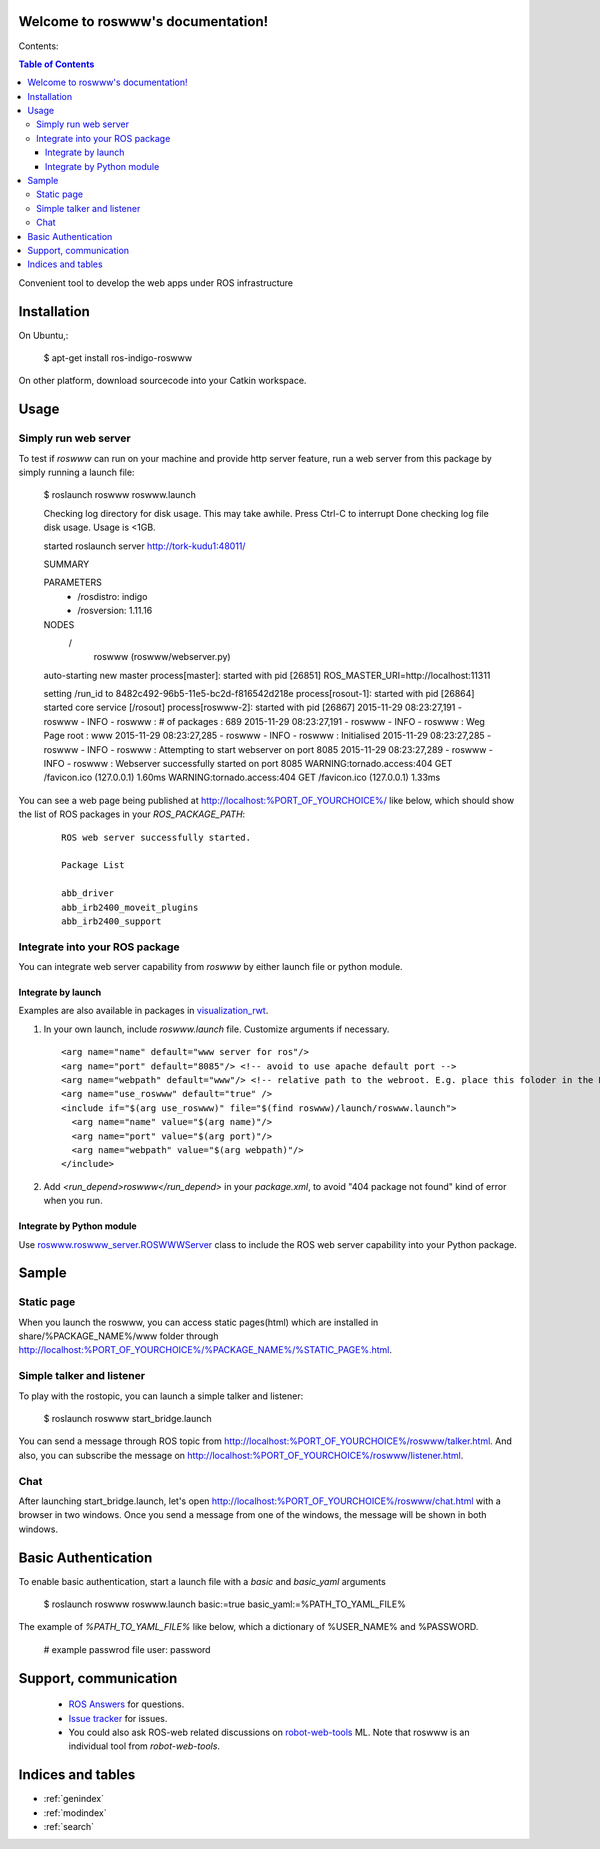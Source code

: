 Welcome to roswww's documentation!
==================================

Contents:

.. contents:: Table of Contents
   :depth: 3

Convenient tool to develop the web apps under ROS infrastructure

Installation
==================

On Ubuntu,:

  $ apt-get install ros-indigo-roswww

On other platform, download sourcecode into your Catkin workspace.

Usage
======

Simply run web server
------------------------

To test if `roswww` can run on your machine and provide http server feature, run a web server from this package by simply running a launch file:

  $ roslaunch roswww roswww.launch
  
  Checking log directory for disk usage. This may take awhile.
  Press Ctrl-C to interrupt
  Done checking log file disk usage. Usage is <1GB.
  
  started roslaunch server http://tork-kudu1:48011/
  
  SUMMARY
    
  PARAMETERS
   * /rosdistro: indigo
   * /rosversion: 1.11.16
  
  NODES
    /
      roswww (roswww/webserver.py)
  
  auto-starting new master
  process[master]: started with pid [26851]
  ROS_MASTER_URI=http://localhost:11311
  
  setting /run_id to 8482c492-96b5-11e5-bc2d-f816542d218e
  process[rosout-1]: started with pid [26864]
  started core service [/rosout]
  process[roswww-2]: started with pid [26867]
  2015-11-29 08:23:27,191 - roswww - INFO - roswww : # of packages : 689
  2015-11-29 08:23:27,191 - roswww - INFO - roswww : Weg Page root : www
  2015-11-29 08:23:27,285 - roswww - INFO - roswww : Initialised
  2015-11-29 08:23:27,285 - roswww - INFO - roswww : Attempting to start webserver on port 8085
  2015-11-29 08:23:27,289 - roswww - INFO - roswww : Webserver successfully started on port 8085
  WARNING:tornado.access:404 GET /favicon.ico (127.0.0.1) 1.60ms
  WARNING:tornado.access:404 GET /favicon.ico (127.0.0.1) 1.33ms

You can see a web page being published at http://localhost:%PORT_OF_YOURCHOICE%/ like below, which should show the list of ROS packages in your `ROS_PACKAGE_PATH`:

 ::

  ROS web server successfully started.
  
  Package List
  
  abb_driver
  abb_irb2400_moveit_plugins
  abb_irb2400_support
  

Integrate into your ROS package
---------------------------------------------

You can integrate web server capability from `roswww` by either launch file or python module. 

Integrate by launch
++++++++++++++++++++++++++++++++++++

Examples are also available in packages in `visualization_rwt <https://github.com/tork-a/visualization_rwt>`_.

1. In your own launch, include `roswww.launch` file. Customize arguments if necessary.

 ::

  <arg name="name" default="www server for ros"/>
  <arg name="port" default="8085"/> <!-- avoid to use apache default port -->
  <arg name="webpath" default="www"/> <!-- relative path to the webroot. E.g. place this foloder in the ROS package root dir -->
  <arg name="use_roswww" default="true" />
  <include if="$(arg use_roswww)" file="$(find roswww)/launch/roswww.launch">
    <arg name="name" value="$(arg name)"/>
    <arg name="port" value="$(arg port)"/>
    <arg name="webpath" value="$(arg webpath)"/>
  </include>

2. Add `<run_depend>roswww</run_depend>` in your `package.xml`, to avoid "404 package not found" kind of error when you run.

Integrate by Python module
++++++++++++++++++++++++++++++++++++

Use `roswww.roswww_server.ROSWWWServer <http://docs.ros.org/indigo/api/roswww/html/roswww__server_8py.html>`_ class to include the ROS web server capability into your Python package.

Sample
========

Static page
--------------

When you launch the roswww, you can access static pages(html) which are installed in share/%PACKAGE_NAME%/www folder through http://localhost:%PORT_OF_YOURCHOICE%/%PACKAGE_NAME%/%STATIC_PAGE%.html. 

Simple talker and listener
--------------

To play with the rostopic, you can launch a simple talker and listener:

  $ roslaunch roswww start_bridge.launch

You can send a message through ROS topic from http://localhost:%PORT_OF_YOURCHOICE%/roswww/talker.html. And also, you can subscribe the message on http://localhost:%PORT_OF_YOURCHOICE%/roswww/listener.html.

Chat
--------------

After launching start_bridge.launch, let's open http://localhost:%PORT_OF_YOURCHOICE%/roswww/chat.html with a browser in two windows. Once you send a message from one of the windows, the message will be shown in both windows.

Basic Authentication
====================

To enable basic authentication, start a launch file with a `basic` and `basic_yaml` arguments

  $ roslaunch roswww roswww.launch basic:=true basic_yaml:=%PATH_TO_YAML_FILE%

The example of `%PATH_TO_YAML_FILE%` like below, which a dictionary of %USER_NAME% and %PASSWORD.

  # example passwrod file
  user: password


Support, communication
==========================

 * `ROS Answers <http://answers.ros.org/>`_ for questions.
 * `Issue tracker <https://github.com/tork-a/roswww/issues>`_ for issues.
 * You could also ask ROS-web related discussions on `robot-web-tools <https://groups.google.com/forum/#!forum/robot-web-tools>`_ ML. Note that roswww is an individual tool from `robot-web-tools`.


Indices and tables
==================

* :ref:`genindex`
* :ref:`modindex`
* :ref:`search`
